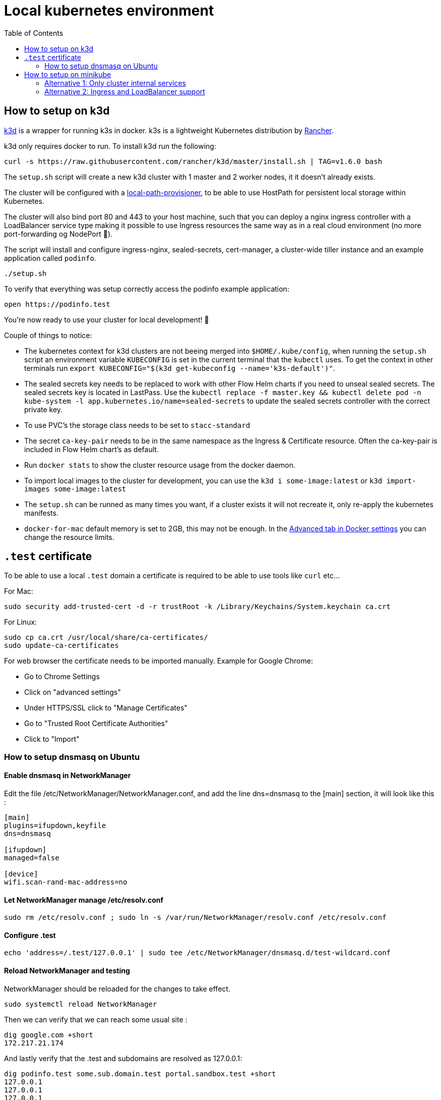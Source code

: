 = Local kubernetes environment
:toc:

== How to setup on k3d

https://github.com/rancher/k3d[k3d] is a wrapper for running k3s in docker. k3s is a lightweight Kubernetes distribution by https://github.com/rancher/k3s[Rancher].

k3d only requires docker to run. To install k3d run the following:

....
curl -s https://raw.githubusercontent.com/rancher/k3d/master/install.sh | TAG=v1.6.0 bash
....

The `setup.sh` script will create a new k3d cluster with 1 master and 2 worker nodes, it it doesn't already exists.

The cluster will be configured with a https://github.com/rancher/local-path-provisioner[local-path-provisioner], to be able to use HostPath for persistent local storage within Kubernetes.

The cluster will also bind port 80 and 443 to your host machine, such that you can deploy a nginx ingress controller with a LoadBalancer service type making it possible to use Ingress resources the same way as in a real cloud environment (no more port-forwarding og NodePort 🎉).

The script will install and configure ingress-nginx, sealed-secrets, cert-manager, a cluster-wide tiller instance and an example application called `podinfo`.

....
./setup.sh
....

To verify that everything was setup correctly access the podinfo example application:

....
open https://podinfo.test
....

You're now ready to use your cluster for local development! 🎉

Couple of things to notice:

- The kubernetes context for k3d clusters are not beeing merged into `$HOME/.kube/config`, when running the `setup.sh` script an environment variable `KUBECONFIG` is set in the current terminal that the `kubectl` uses. To get the context in other terminals run `export KUBECONFIG="$(k3d get-kubeconfig --name='k3s-default')"`.
- The sealed secrets key needs to be replaced to work with other Flow Helm charts if you need to unseal sealed secrets. The sealed secrets key is located in LastPass. Use the `kubectl replace -f master.key && kubectl delete pod -n kube-system -l app.kubernetes.io/name=sealed-secrets` to update the sealed secrets controller with the correct private key.
- To use PVC's the storage class needs to be set to `stacc-standard`
- The secret `ca-key-pair` needs to be in the same namespace as the Ingress & Certificate resource. Often the ca-key-pair is included in Flow Helm chart's as default.
- Run `docker stats` to show the cluster resource usage from the docker daemon.
- To import local images to the cluster for development, you can use the `k3d i some-image:latest` or `k3d import-images some-image:latest`
- The `setup.sh` can be runned as many times you want, if a cluster exists it will not recreate it, only re-apply the kubernetes manifests.
- `docker-for-mac` default memory is set to 2GB, this may not be enough. In the https://docs.docker.com/docker-for-mac/#resources[Advanced tab in Docker settings] you can change the resource limits.

== `.test` certificate

To be able to use a local `.test` domain a certificate is required to be able to use tools like `curl` etc...

For Mac:

....
sudo security add-trusted-cert -d -r trustRoot -k /Library/Keychains/System.keychain ca.crt
....

For Linux:

....
sudo cp ca.crt /usr/local/share/ca-certificates/
sudo update-ca-certificates
....

For web browser the certificate needs to be imported manually.
Example for Google Chrome:

- Go to Chrome Settings
- Click on "advanced settings"
- Under HTTPS/SSL click to "Manage Certificates"
- Go to "Trusted Root Certificate Authorities"
- Click to "Import"

=== How to setup dnsmasq on Ubuntu

==== Enable dnsmasq in NetworkManager

Edit the file /etc/NetworkManager/NetworkManager.conf, and add the line dns=dnsmasq to the [main] section, it will look like this :

....
[main]
plugins=ifupdown,keyfile
dns=dnsmasq

[ifupdown]
managed=false

[device]
wifi.scan-rand-mac-address=no
....

==== Let NetworkManager manage /etc/resolv.conf

....
sudo rm /etc/resolv.conf ; sudo ln -s /var/run/NetworkManager/resolv.conf /etc/resolv.conf
....

==== Configure .test

....
echo 'address=/.test/127.0.0.1' | sudo tee /etc/NetworkManager/dnsmasq.d/test-wildcard.conf
....

==== Reload NetworkManager and testing

NetworkManager should be reloaded for the changes to take effect.

....
sudo systemctl reload NetworkManager
....

Then we can verify that we can reach some usual site :

....
dig google.com +short
172.217.21.174
....

And lastly verify that the .test and subdomains are resolved as 127.0.0.1:

....
dig podinfo.test some.sub.domain.test portal.sandbox.test +short
127.0.0.1
127.0.0.1
127.0.0.1
....

== How to setup on minikube

First create a minikube cluster:

....
minikube start --cpus 4 --memory 8000 --disk-size 10g --kubernetes-version v1.14.8
....

=== Alternative 1: Only cluster internal services

....
kubectl apply -k deploy/tiller
kubectl apply -k deploy/sealed-secrets
....

=== Alternative 2: Ingress and LoadBalancer support

....
kubectl apply -k deploy
kubectl apply -k deploy/metallb
....

If your minikube cluster is running with a different ip range (`minikube ip`) than `192.168.99.100-192.168.99.250` use the following command to update the metallb layer2 configmap:

....
cat <<EOF | kubectl apply -f -
apiVersion: v1
kind: ConfigMap
metadata:
  namespace: metallb-system
  name: config
data:
  config: |
    address-pools:
    - name: custom-ip-space
      protocol: layer2
      addresses:
      - $(minikube ip)/28
EOF
....

To verify that the LoadBalancer is no longer in pending state:

....
kubectl get svc -n kube-system -l app.kubernetes.io/name=ingress-nginx
....

Update the necessary dns config with the LoadBalancer IP (dnsmasq or `/etc/hosts`)
